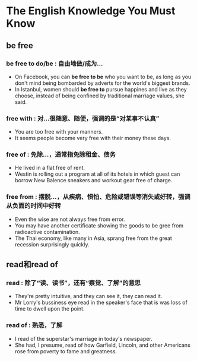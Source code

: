 * The English Knowledge You Must Know
** be free
*** be free to do/be : 自由地做/成为...
- On Facebook, you can *be free to be* who you want to be, as long as you don't mind being bombarded by adverts for the world's biggest brands.
- In Istanbul, women should *be free to* pursue happines and live as they choose, instead of being confined by traditional marriage values, she said.
*** free with : 对...很随意、随便，强调的是“对某事不认真”
- You are too free with your manners.
- It seems people become very free with their money these days.
*** free of : 免除...，通常指免除租金、债务
- He lived in a flat free of rent.
- Westin is rolling out a program at all of its hotels in which guest can borrow New Balence sneakers and workout gear free of charge.
*** free from : 摆脱...，从疾病、惧怕、危险或错误等消失或好转，强调从负面的时间中好转
- Even the wise are not always free from error.
- You may have another certificate showing the goods to be gree from radioactive contamination.
- The Thai economy, like many in Asia, sprang free from the great recession surprisingly quickly.
** read和read of
*** read : 除了“读、读书”，还有“察觉、了解”的意思
- They're pretty intuitive, and they can see it, they can read it.
- Mr Lorry's bussiness eye read in the speaker's face that is was loss of time to dwell upon the point.
*** read of : 熟悉，了解
- I read of the superstar's marriage in today's newspaper.
- She had, I presume, read of how Garfield, Lincoln, and other Americans rose from poverty to fame and greatness.
